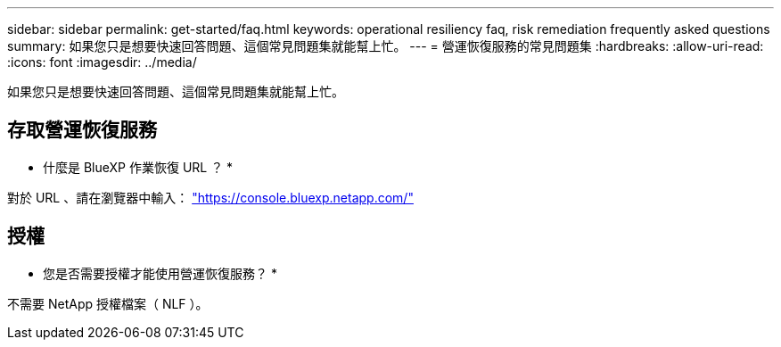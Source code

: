 ---
sidebar: sidebar 
permalink: get-started/faq.html 
keywords: operational resiliency faq, risk remediation frequently asked questions 
summary: 如果您只是想要快速回答問題、這個常見問題集就能幫上忙。 
---
= 營運恢復服務的常見問題集
:hardbreaks:
:allow-uri-read: 
:icons: font
:imagesdir: ../media/


[role="lead"]
如果您只是想要快速回答問題、這個常見問題集就能幫上忙。



== 存取營運恢復服務

* 什麼是 BlueXP 作業恢復 URL ？ *

對於 URL 、請在瀏覽器中輸入： https://console.bluexp.netapp.com/["https://console.bluexp.netapp.com/"^]



== 授權

* 您是否需要授權才能使用營運恢復服務？ *

不需要 NetApp 授權檔案（ NLF ）。
